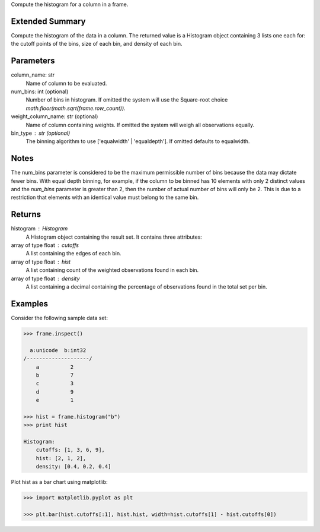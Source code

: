 Compute the histogram for a column in a frame.

Extended Summary
----------------
Compute the histogram of the data in a column.
The returned value is a Histogram object containing 3 lists one each for:
the cutoff points of the bins, size of each bin, and density of each bin.

Parameters
----------
column_name: str
    Name of column to be evaluated.
num_bins: int (optional)
    Number of bins in histogram.
    If omitted the system will use the Square-root choice
    `math.floor(math.sqrt(frame.row_count))`.
weight_column_name: str (optional)
    Name of column containing weights.
    If omitted the system will weigh all observations equally.
bin_type : str (optional)
    The binning algorithm to use ['equalwidth' | 'equaldepth'].
    If omitted defaults to equalwidth.

Notes
-----
The num_bins parameter is considered to be the maximum permissible number
of bins because the data may dictate fewer bins.
With equal depth binning, for example, if the column to be binned has 10
elements with only 2 distinct values and the *num_bins* parameter is
greater than 2, then the number of actual number of bins will only be 2.
This is due to a restriction that elements with an identical value must
belong to the same bin.

Returns
-------
histogram : Histogram
    A Histogram object containing the result set.
    It contains three attributes:

array of type float : cutoffs
    A list containing the edges of each bin.
array of type float : hist
    A list containing count of the weighted observations found in each bin.
array of type float : density
    A list containing a decimal containing the percentage of
    observations found in the total set per bin.

Examples
--------
Consider the following sample data set:

.. code::

    >>> frame.inspect()

      a:unicode  b:int32
    /--------------------/
        a          2
        b          7
        c          3
        d          9
        e          1

    >>> hist = frame.histogram("b")
    >>> print hist

    Histogram:
        cutoffs: [1, 3, 6, 9],
        hist: [2, 1, 2],
        density: [0.4, 0.2, 0.4]


Plot hist as a bar chart using matplotlib:

.. code::

    >>> import matplotlib.pyplot as plt

    >>> plt.bar(hist.cutoffs[:1], hist.hist, width=hist.cutoffs[1] - hist.cutoffs[0])

